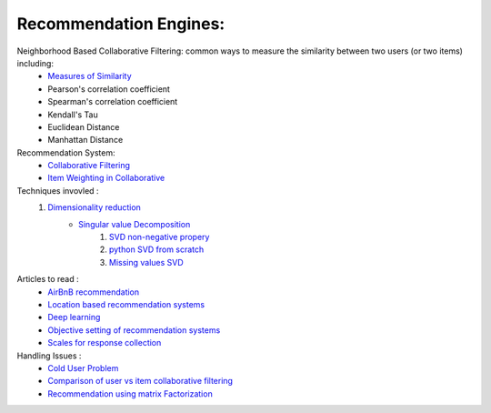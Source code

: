 Recommendation Engines:
******************************

Neighborhood Based Collaborative Filtering: common ways to measure the similarity between two users (or two items) including:
    * `Measures of Similarity <https://dataaspirant.com/five-most-popular-similarity-measures-implementation-in-python/>`_
    * Pearson's correlation coefficient
    * Spearman's correlation coefficient
    * Kendall's Tau
    * Euclidean Distance
    * Manhattan Distance

Recommendation System: 
    * `Collaborative Filtering <https://blog.dominodatalab.com/recommender-systems-collaborative-filtering/>`_
    * `Item Weighting in Collaborative <https://www.semanticscholar.org/paper/Item-Weighting-Techniques-for-Collaborative-Baltrunas-Ricci/3e9ebcd9503ef7375c7bb334511804d1e45127e9?p2df>`_

Techniques invovled :
    1. `Dimensionality reduction <http://infolab.stanford.edu/~ullman/mmds/ch11.pdf>`_
        * `Singular value Decomposition <http://web.mit.edu/be.400/www/SVD/Singular_Value_Decomposition.htm>`_
            #. `SVD non-negative propery <https://math.stackexchange.com/questions/2060572/why-are-singular-values-always-non-negative>`_
            #. `python SVD from scratch <https://machinelearningmastery.com/singular-value-decomposition-for-machine-learning/>`_
            #. `Missing values SVD <https://www.hindawi.com/journals/mpe/2015/380472/>`_


Articles to read : 
    * `AirBnB recommendation <https://medium.com/airbnb-engineering/listing-embeddings-for-similar-listing-recommendations-and-real-time-personalization-in-search-601172f7603e>`_
    * `Location based recommendation systems <https://link.springer.com/referenceworkentry/10.1007%2F978-3-319-17885-1_1580>`_
    * `Deep learning <https://ebaytech.berlin/deep-learning-for-recommender-systems-48c786a20e1a>`_
    * `Objective setting of recommendation systems <https://gab41.lab41.org/recommender-systems-its-not-all-about-the-accuracy-562c7dceeaff>`_
    * `Scales for response collection <https://cxl.com/blog/survey-response-scales/>`_

Handling Issues : 
    * `Cold User Problem <https://towardsdatascience.com/solving-cold-user-problem-for-recommendation-system-using-multi-armed-bandit-d36e42fe8d44>`_
    * `Comparison of user vs item collaborative filtering <https://medium.com/@wwwbbb8510/comparison-of-user-based-and-item-based-collaborative-filtering-f58a1c8a3f1d>`_
    * `Recommendation using matrix Factorization <https://medium.com/@paritosh_30025/recommendation-using-matrix-factorization-5223a8ee1f4>`_
    